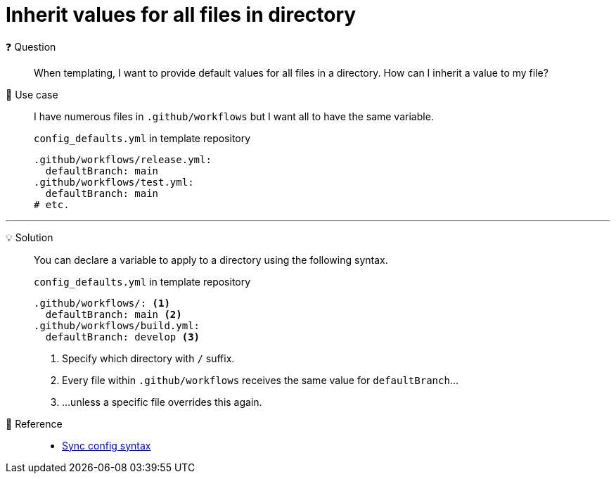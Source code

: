 = Inherit values for all files in directory

❓ Question::
When templating, I want to provide default values for all files in a directory.
How can I inherit a value to my file?

📝 Use case::
I have numerous files in `.github/workflows` but I want all to have the same variable.
+
.`config_defaults.yml` in template repository
[source,yaml]
----
.github/workflows/release.yml:
  defaultBranch: main
.github/workflows/test.yml:
  defaultBranch: main
# etc.
----

'''

💡 Solution::
You can declare a variable to apply to a directory using the following syntax.
+
.`config_defaults.yml` in template repository
[source,yaml]
----
.github/workflows/: <1>
  defaultBranch: main <2>
.github/workflows/build.yml:
  defaultBranch: develop <3>
----
<1> Specify which directory with `/` suffix.
<2> Every file within `.github/workflows` receives the same value for `defaultBranch`...
<3> ...unless a specific file overrides this again.

🔗 Reference::
* xref:references/sync-config.adoc[Sync config syntax]
